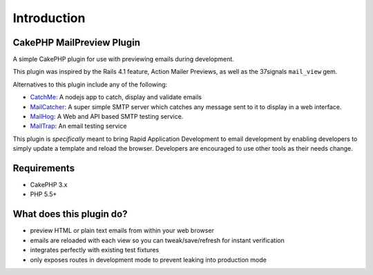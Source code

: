Introduction
------------

CakePHP MailPreview Plugin
~~~~~~~~~~~~~~~~~~~~~~~~~~

A simple CakePHP plugin for use with previewing emails during development.

This plugin was inspired by the Rails 4.1 feature, Action Mailer Previews, as well
as the 37signals ``mail_view`` gem.

Alternatives to this plugin include any of the following:

* `CatchMe <https://github.com/Pentiado/catch-me>`__: A nodejs app to catch, display and validate emails
* `MailCatcher <https://mailcatcher.me/>`__: A super simple SMTP server which catches any message sent to it to display in a web interface.
* `MailHog <https://github.com/mailhog/MailHog>`__: A Web and API based SMTP testing service.
* `MailTrap <https://mailtrap.io/>`__: An email testing service

This plugin is *specifically* meant to bring Rapid Application Development to
email development by enabling developers to simply update a template and
reload the browser. Developers are encouraged to use other tools as their
needs change.

Requirements
~~~~~~~~~~~~

* CakePHP 3.x
* PHP 5.5+

What does this plugin do?
~~~~~~~~~~~~~~~~~~~~~~~~~

* preview HTML or plain text emails from within your web browser
* emails are reloaded with each view so you can tweak/save/refresh for instant verification
* integrates perfectly with existing test fixtures
* only exposes routes in development mode to prevent leaking into production mode

